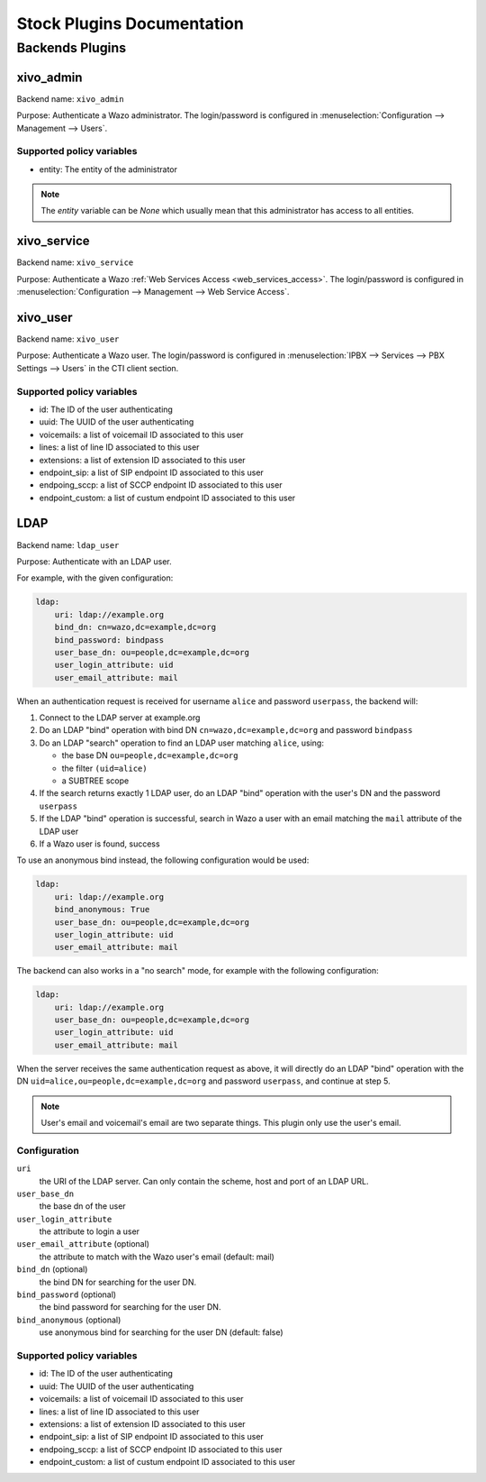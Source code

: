 .. _auth-stock-plugins:

===========================
Stock Plugins Documentation
===========================

.. _auth-backends:

Backends Plugins
================

xivo_admin
----------

Backend name: ``xivo_admin``

Purpose: Authenticate a Wazo administrator. The login/password is configured in
:menuselection:`Configuration --> Management --> Users`.


Supported policy variables
^^^^^^^^^^^^^^^^^^^^^^^^^^

* entity: The entity of the administrator

.. note::

    The `entity` variable can be `None` which usually mean that this administrator
    has access to all entities.


.. _auth-backends-service:

xivo_service
------------

Backend name: ``xivo_service``

Purpose: Authenticate a Wazo :ref:`Web Services Access <web_services_access>`. The login/password is
configured in :menuselection:`Configuration --> Management --> Web Service Access`.


xivo_user
---------

Backend name: ``xivo_user``

Purpose: Authenticate a Wazo user. The login/password is configured in :menuselection:`IPBX -->
Services --> PBX Settings --> Users` in the CTI client section.


Supported policy variables
^^^^^^^^^^^^^^^^^^^^^^^^^^

* id: The ID of the user authenticating
* uuid: The UUID of the user authenticating
* voicemails: a list of voicemail ID associated to this user
* lines: a list of line ID associated to this user
* extensions: a list of extension ID associated to this user
* endpoint_sip: a list of SIP endpoint ID associated to this user
* endpoing_sccp: a list of SCCP endpoint ID associated to this user
* endpoint_custom: a list of custum endpoint ID associated to this user


.. _auth-backends-ldap:

LDAP
----

Backend name: ``ldap_user``

Purpose: Authenticate with an LDAP user.

For example, with the given configuration:

.. code-block:: yaml

   ldap:
       uri: ldap://example.org
       bind_dn: cn=wazo,dc=example,dc=org
       bind_password: bindpass
       user_base_dn: ou=people,dc=example,dc=org
       user_login_attribute: uid
       user_email_attribute: mail

When an authentication request is received for username ``alice`` and password ``userpass``, the
backend will:

#. Connect to the LDAP server at example.org
#. Do an LDAP "bind" operation with bind DN ``cn=wazo,dc=example,dc=org`` and password ``bindpass``
#. Do an LDAP "search" operation to find an LDAP user matching ``alice``, using:

   * the base DN ``ou=people,dc=example,dc=org``
   * the filter ``(uid=alice)``
   * a SUBTREE scope

#. If the search returns exactly 1 LDAP user, do an LDAP "bind" operation with the user's DN and the
   password ``userpass``
#. If the LDAP "bind" operation is successful, search in Wazo a user with an email matching the
   ``mail`` attribute of the LDAP user
#. If a Wazo user is found, success

To use an anonymous bind instead, the following configuration would be used:

.. code-block:: yaml

   ldap:
       uri: ldap://example.org
       bind_anonymous: True
       user_base_dn: ou=people,dc=example,dc=org
       user_login_attribute: uid
       user_email_attribute: mail

The backend can also works in a "no search" mode, for example with the following configuration:

.. code-block:: yaml

   ldap:
       uri: ldap://example.org
       user_base_dn: ou=people,dc=example,dc=org
       user_login_attribute: uid
       user_email_attribute: mail

When the server receives the same authentication request as above, it will directly do an
LDAP "bind" operation with the DN ``uid=alice,ou=people,dc=example,dc=org`` and password
``userpass``, and continue at step 5.

.. note:: User's email and voicemail's email are two separate things. This plugin only use the
   user's email.


Configuration
^^^^^^^^^^^^^

``uri``
   the URI of the LDAP server. Can only contain the scheme, host and port of an LDAP URL.
``user_base_dn``
   the base dn of the user
``user_login_attribute``
   the attribute to login a user
``user_email_attribute`` (optional)
   the attribute to match with the Wazo user's email (default: mail)
``bind_dn`` (optional)
   the bind DN for searching for the user DN.
``bind_password`` (optional)
   the bind password for searching for the user DN.
``bind_anonymous`` (optional)
   use anonymous bind for searching for the user DN (default: false)


Supported policy variables
^^^^^^^^^^^^^^^^^^^^^^^^^^

* id: The ID of the user authenticating
* uuid: The UUID of the user authenticating
* voicemails: a list of voicemail ID associated to this user
* lines: a list of line ID associated to this user
* extensions: a list of extension ID associated to this user
* endpoint_sip: a list of SIP endpoint ID associated to this user
* endpoing_sccp: a list of SCCP endpoint ID associated to this user
* endpoint_custom: a list of custum endpoint ID associated to this user